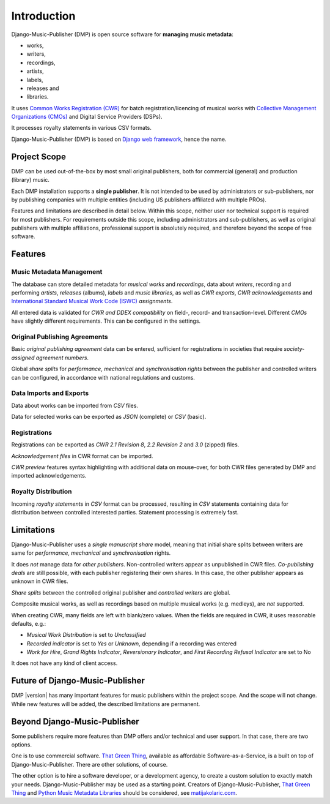 Introduction
=================================

Django-Music-Publisher (DMP) is open source software for **managing music metadata**:

* works,
* writers,
* recordings,
* artists,
* labels,
* releases and
* libraries.

It uses
`Common Works Registration (CWR) <https://matijakolaric.com/articles/1/>`_
for batch registration/licencing of musical works with `Collective Management Organizations (CMOs)
<https://en.wikipedia.org/wiki/Collective_rights_management#Collective_management_organisations>`_ and Digital
Service Providers (DSPs).

It processes royalty statements in various CSV formats.

Django-Music-Publisher (DMP) is based on `Django web framework <https://www.djangoproject.com/>`_, hence the name.


Project Scope
+++++++++++++++++++++++++++++++++++++++++++++++++++++++++++++++++++++++++++++++

DMP can be used out-of-the-box by most small original publishers, both for commercial (general) and
production (library) music.

Each DMP installation supports a **single publisher**. It is not intended to be used by
administrators or sub-publishers, nor by publishing companies with multiple entities (including
US publishers affiliated with multiple PROs).

Features and limitations are described in detail below. Within this scope, neither user nor technical
support is required for most publishers. For requirements outside this scope, including administrators
and sub-publishers, as well as original publishers with multiple affiliations, professional support 
is absolutely required, and therefore beyond the scope of free software.


Features
+++++++++++++++++++++++++++++++++++++++++++++++++++++++++++++++++++++++++++++++

Music Metadata Management
-------------------------

The database can store detailed metadata for *musical works* and *recordings*, data about
*writers*, recording and performing *artists*, *releases* (albums), *labels* and *music libraries*,
as well as *CWR exports*, *CWR acknowledgements* and `International Standard Musical Work Code (ISWC)
<https://matijakolaric.com/articles/identifiers/iswc/>`_ *assignments*.

All entered data is validated for *CWR and DDEX compatibility* on field-, record- and transaction-level. Different
*CMOs* have slightly different requirements. This can be configured in the settings.

Original Publishing Agreements
------------------------------

Basic *original publishing agreement* data can be entered, sufficient for registrations in societies that require
*society-assigned agreement numbers*.

Global *share splits* for *performance*, *mechanical* and *synchronisation rights* between the publisher and controlled
writers can be configured, in accordance with national regulations and customs.

Data Imports and Exports
------------------------

Data about works can be imported from *CSV* files.

Data for selected works can be exported as *JSON* (complete) or *CSV* (basic).

Registrations
-------------

Registrations can be exported as *CWR 2.1 Revision 8*, *2.2 Revision 2* and *3.0* (zipped) files.

*Acknowledgement files* in CWR format can be imported.

*CWR preview* features syntax highlighting with additional data on mouse-over, for both CWR files generated by DMP and
imported acknowledgements.

Royalty Distribution
--------------------

Incoming *royalty statements* in *CSV* format can be processed, resulting in *CSV* statements containing data
for distribution between controlled interested parties. Statement processing is extremely fast.

Limitations
++++++++++++++++++++++++++++++++++++++++++++++++++++++++++++++++++++++++++++++++++++++

Django-Music-Publisher uses a *single manuscript share* model, meaning that initial share splits between writers are
same for *performance*, *mechanical* and *synchronisation* rights.

It does *not* manage data for *other publishers*. Non-controlled writers appear as unpublished in
CWR files. *Co-publishing deals* are still possible, with each
publisher registering their own shares. In this case, the other publisher appears as unknown in CWR files.

*Share splits* between the controlled original publisher and *controlled writers* are global.

Composite musical works, as well as recordings based on multiple musical works (e.g. medleys), are *not* supported.

When creating CWR, many fields are left with blank/zero values. When the fields are required in CWR, it uses reasonable
defaults, e.g.:

* *Musical Work Distribution* is set to *Unclassified*
* *Recorded indicator* is set to *Yes* or *Unknown*, depending if a recording was entered
* *Work for Hire*, *Grand Rights Indicator*, *Reversionary Indicator*, and *First Recording Refusal Indicator* are set
  to No

It does not have any kind of client access.

Future of Django-Music-Publisher
+++++++++++++++++++++++++++++++++++++++++++++++++++++++++

DMP |version| has many important features for music publishers within the project scope. And the scope will not change.
While new features will be added, the described limitations are permanent.

Beyond Django-Music-Publisher
+++++++++++++++++++++++++++++++++++++++++++++++++++

Some publishers require more features than DMP offers and/or technical and user support. In that case, there are two options.

One is to use commercial software. `That Green Thing <https://matijakolaric.com/thatgreenthing>`_, available as affordable Software-as-a-Service, is a built on top of Django-Music-Publisher. There are other solutions, of course.

The other option is to hire a software developer, or a development agency, to create a custom solution to exactly match your needs. Django-Music-Publisher may be used as a starting point. Creators of Django-Music-Publisher, `That Green Thing <https://matijakolaric.com/thatgreenthing>`_ and `Python Music Metadata Libraries <https://github.com/musicmetadata>`_ should be considered, see `matijakolaric.com <https://matijakolaric.com>`_.
